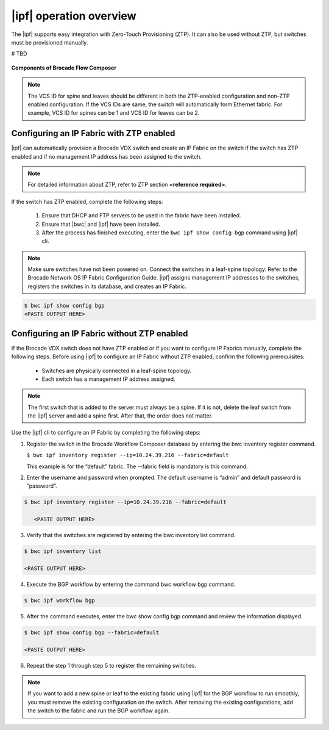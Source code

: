 |ipf| operation overview
========================


The |ipf| supports easy integration with Zero-Touch Provisioning (ZTP).
It can also be used without ZTP, but switches must be provisioned manually.

# TBD

.. figure:: /_static/images/bwc_components.jpg
    :align: center
    
    **Components of Brocade Flow Composer**

.. note:: 
    The VCS ID for spine and leaves should be different in both the ZTP-enabled 
    configuration and non-ZTP enabled configuration. If the VCS IDs are same, the switch will 
    automatically form Ethernet fabric. For example, VCS ID for spines can be 1 and VCS ID for 
    leaves can be 2.

Configuring an IP Fabric with ZTP enabled
-----------------------------------------

|ipf| can automatically provision a Brocade VDX switch and create an IP Fabric on the switch
if the switch has ZTP enabled and if no management IP address has been assigned to the switch.

.. note::
    For detailed information about ZTP, refer to ZTP section **<reference required>**.

If the switch has ZTP enabled, complete the following steps:

    1.  Ensure that DHCP and FTP servers to be used in the fabric have been installed.
    2.  Ensure that |bwc| and |ipf| have been installed.
    3.  After the process has finished executing, enter the ``bwc ipf show config bgp`` command
        using |ipf| cli.

.. note::
    Make sure switches have not been powered on. Connect the switches in a leaf-spine topology.
    Refer to the Brocade Network OS IP Fabric Configuration Guide.  |ipf| assigns management
    IP addresses to the switches, registers the switches in its database, and creates an IP Fabric.


.. code:: shell

    $ bwc ipf show config bgp
    <PASTE OUTPUT HERE>

Configuring an IP Fabric without ZTP enabled
--------------------------------------------

If the Brocade VDX switch does not have ZTP enabled or if you want to configure IP Fabrics
manually, complete the following steps. Before using |ipf| to configure an IP Fabric without
ZTP enabled, confirm the following prerequisites:

 * Switches are physically connected in a leaf-spine topology.
 *  Each switch has a management IP address assigned.

.. note::
    The first switch that is added to the server must always be a spine. If it is not,
    delete the leaf switch from the |ipf| server and add a spine first. After that,
    the order does not matter.

Use the |ipf| cli to configure an IP Fabric by completing the following steps:

1. Register the switch in the Brocade Workflow Composer database by entering the 
   bwc inventory register command.
   
   ``$ bwc ipf inventory register --ip=10.24.39.216 --fabric=default``
   
   This example is for the “default” fabric. The --fabric field is mandatory is
   this command.

2. Enter the username and password when prompted. The default username is “admin”
   and default password is “password”.

.. code:: shell

      $ bwc ipf inventory register --ip=10.24.39.216 --fabric=default

         <PASTE OUTPUT HERE>

3. Verify that the switches are registered by entering the bwc inventory list command.

.. code:: shell

      $ bwc ipf inventory list 

      <PASTE OUTPUT HERE>

4. Execute the BGP workflow by entering the command bwc workflow bgp command.

.. code:: shell

     $ bwc ipf workflow bgp

5. After the command executes, enter the bwc show config bgp command and review
   the information displayed.
  
.. code:: shell

     $ bwc ipf show config bgp --fabric=default

     <PASTE OUTPUT HERE>

6. Repeat the step 1 through step 5 to register the remaining switches.

.. note:: 
    If you want to add a new spine or leaf to the existing fabric using |ipf|
    for the BGP workflow to run smoothly, you must remove the existing
    configuration on the switch. After removing the existing configurations,
    add the switch to the fabric and run the BGP workflow again.

